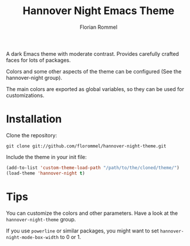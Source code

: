 #+TITLE: Hannover Night Emacs Theme
#+AUTHOR: Florian Rommel
#+LANGUAGE: en

[[./images/lisp.svg]]

[[./images/org.svg]]

A dark Emacs theme with moderate contrast.
Provides carefully crafted faces for lots of packages.

Colors and some other aspects of the theme can be configured
(See the hannover-night group).

The main colors are exported as global variables, so they can be used for
customizations.


* Installation

Clone the repository:
#+BEGIN_SRC shell
git clone git://github.com/florommel/hannover-night-theme.git
#+END_SRC

Include the theme in your init file:
#+BEGIN_SRC emacs-lisp
(add-to-list 'custom-theme-load-path "/path/to/the/cloned/theme/")
(load-theme 'hannover-night t)
#+END_SRC


* Tips

You can customize the colors and other parameters.
Have a look at the ~hannover-night-theme~ group.

If you use ~powerline~ or similar packages, you might want to set
~hannover-night-mode-box-width~ to 0 or 1.
